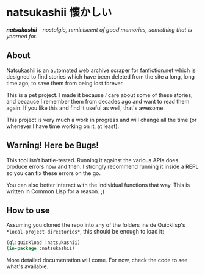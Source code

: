 * natsukashii 懐かしい

/*natsukashii* -- nostalgic, reminiscent of good memories, something that is yearned for./

** About

Natsukashii is an automated web archive scraper for fanfiction.net which is
designed to find stories which have been deleted from the site a long, long time
ago, to save them from being lost forever.

This is a pet project. I made it because /I/ care about some of these stories, and
becauce I remember them from decades ago and want to read them again. If you
like this and find it useful as well, that's awesome.

This project is very much a work in progress and will change all the time (or
whenever I have time working on it, at least).


** Warning! Here be Bugs!

This tool isn't battle-tested. Running it against the various APIs does produce
errors now and then. I strongly recommend running it inside a REPL so you can
fix these errors on the go.

You can also better interact with the individual functions that way. This is
written in Common Lisp for a reason. ;)


** How to use

Assuming you cloned the repo into any of the folders inside Quicklisp's
~*local-project-directories*~, this should be enough to load it:

#+begin_src lisp
  (ql:quickload :natsukashii)
  (in-package :natsukashii)
#+end_src

More detailed documentation will come. For now, check the code to see what's
available.
